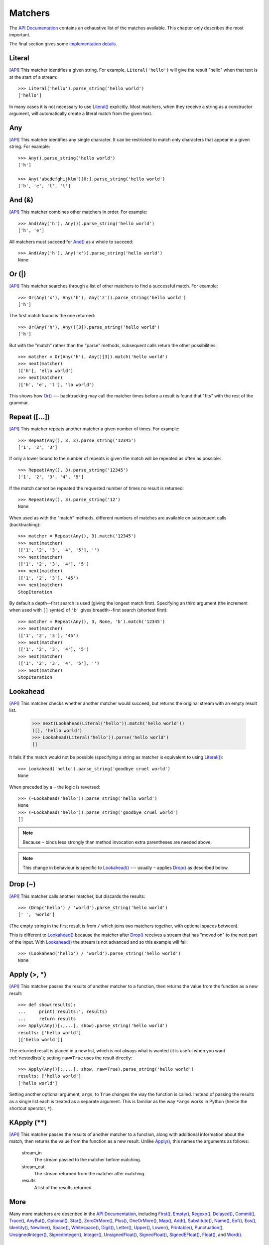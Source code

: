 
.. index:: matchers
.. _matchers:

Matchers
========

The `API Documentation <api/redirect.html#lepl.matchers>`_ contains an
exhaustive list of the matches available.  This chapter only describes the
most important.

The final section gives some `implementation details`_.


.. index:: Literal()

Literal 
-------

`[API] <api/redirect.html#lepl.matchers.Literal>`_
This matcher identifies a given string.  For example, ``Literal('hello')``
will give the result "hello" when that text is at the start of a stream::

  >>> Literal('hello').parse_string('hello world')
  ['hello']

In many cases it is not necessary to use `Literal()
<api/redirect.html#lepl.matchers.Literal>`_ explicitly.  Most matchers, when
they receive a string as a constructor argument, will automatically create a
literal match from the given text.


.. index:: Any()

Any
---

`[API] <api/redirect.html#lepl.matchers.Any>`_ This matcher identifies any
single character.  It can be restricted to match only characters that appear
in a given string.  For example::

  >>> Any().parse_string('hello world')
  ['h']

  >>> Any('abcdefghijklm')[0:].parse_string('hello world')
  ['h', 'e', 'l', 'l']


.. index:: And(), &

And (&)
-------

`[API] <api/redirect.html#lepl.matchers.And>`_ This matcher combines other
matchers in order.  For example::

  >>> And(Any('h'), Any()).parse_string('hello world')
  ['h', 'e']

All matchers must succeed for `And() <api/redirect.html#lepl.matchers.And>`_
as a whole to succeed::

  >>> And(Any('h'), Any('x')).parse_string('hello world')
  None


.. index:: Or(), |

Or (|)
------

`[API] <api/redirect.html#lepl.matchers.Or>`_ This matcher searches through a
list of other matchers to find a successful match.  For example::

  >>> Or(Any('x'), Any('h'), Any('z')).parse_string('hello world')
  ['h']

The first match found is the one returned::

  >>> Or(Any('h'), Any()[3]).parse_string('hello world')
  ['h']

But with the "match" rather than the "parse" methods, subsequent calls return
the other possibilities::

  >>> matcher = Or(Any('h'), Any()[3]).match('hello world')
  >>> next(matcher)
  (['h'], 'ello world')
  >>> next(matcher)
  (['h', 'e', 'l'], 'lo world')

This shows how `Or() <api/redirect.html#lepl.matchers.Or>`_ --- backtracking
may call the matcher times before a result is found that "fits" with the rest
of the grammar.


.. index:: Repeat(), [], backtracking, breadth-first, depth-first

Repeat ([...])
--------------

`[API] <api/redirect.html#lepl.matchers.Repeat>`_ This matcher repeats another
matcher a given number of times.  For example::

  >>> Repeat(Any(), 3, 3).parse_string('12345')
  ['1', '2', '3']

If only a lower bound to the number of repeats is given the match will be
repeated as often as possible::

  >>> Repeat(Any(), 3).parse_string('12345')
  ['1', '2', '3', '4', '5']

If the match cannot be repeated the requested number of times no result is
returned::

  >>> Repeat(Any(), 3).parse_string('12')
  None

When used as with the "match" methods, different numbers of matches are
available on subsequent calls (backtracking)::

  >>> matcher = Repeat(Any(), 3).match('12345')
  >>> next(matcher)
  (['1', '2', '3', '4', '5'], '')
  >>> next(matcher)
  (['1', '2', '3', '4'], '5')
  >>> next(matcher)
  (['1', '2', '3'], '45')
  >>> next(matcher)
  StopIteration

By default a depth--first search is used (giving the longest match first).
Specifying an third argument (the increment when used with ``[]`` syntax) of
``'b'`` gives breadth--first search (shortest first)::

  >>> matcher = Repeat(Any(), 3, None, 'b').match('12345')
  >>> next(matcher)
  (['1', '2', '3'], '45')
  >>> next(matcher)
  (['1', '2', '3', '4'], '5')
  >>> next(matcher)
  (['1', '2', '3', '4', '5'], '')
  >>> next(matcher)
  StopIteration


.. index:: Lookahead(), ~
.. _lookahead:

Lookahead
---------

`[API] <api/redirect.html#lepl.matchers.Lookahead>`_ This matcher checks
whether another matcher would succeed, but returns the original stream with an
empty result list.

  >>> next(Lookahead(Literal('hello')).match('hello world'))
  ([], 'hello world')
  >>> Lookahead(Literal('hello')).parse('hello world')
  []

It fails if the match would not be possible (specifying a string as matcher is
equivalent to using `Literal()
<api/redirect.html#lepl.matchers.Literal>`_)::

  >>> Lookahead('hello').parse_string('goodbye cruel world')
  None

When preceded by a ``~`` the logic is reversed::

  >>> (~Lookahead('hello')).parse_string('hello world')
  None
  >>> (~Lookahead('hello')).parse_string('goodbye cruel world')
  []

.. note::

  Because ``~`` binds less strongly than method invocation extra parentheses
  are needed above.

.. note::

  This change in behaviour is specific to `Lookahead()
  <api/redirect.html#lepl.matchers.Lookahead>`_ --- usually ``~`` applies
  `Drop() <api/redirect.html#lepl.matchers.Drop>`_ as described below.


.. index:: Drop(), ~

Drop (~)
--------

`[API] <api/redirect.html#lepl.matchers.Drop>`_ This matcher calls another
matcher, but discards the results::

  >>> (Drop('hello') / 'world').parse_string('hello world')
  [' ', 'world']

(The empty string in the first result is from ``/`` which joins two matchers
together, with optional spaces between).

This is different to `Lookahead()
<api/redirect.html#lepl.matchers.Lookahead>`_ because the matcher after
`Drop() <api/redirect.html#lepl.matchers.Drop>`_ receives a stream that has
"moved on" to the next part of the input.  With `Lookahead()
<api/redirect.html#lepl.matchers.Lookahead>`_ the stream is not advanced and
so this example will fail::

  >>> (Lookahead('hello') / 'world').parse_string('hello world')
  None


.. index:: Apply(), >, *

Apply (>, *)
------------

`[API] <api/redirect.html#lepl.matchers.Apply>`_ This matcher passes the
results of another matcher to a function, then returns the value from the
function as a new result::

  >>> def show(results):
  ...     print('results:', results)
  ...     return results
  >>> Apply(Any()[:,...], show).parse_string('hello world')
  results: ['hello world']
  [['hello world']]

The returned result is placed in a new list, which is not always what is
wanted (it is useful when you want :ref:`nestedlists`); setting ``raw=True``
uses the result directly::

  >>> Apply(Any()[:,...], show, raw=True).parse_string('hello world')
  results: ['hello world']
  ['hello world']

Setting another optional argument, ``args``, to ``True`` changes the way the
function is called.  Instead of passing the results as a single list each is
treated as a separate argument.  This is familiar as the way ``*args`` works
in Python (hence the shortcut operator, ``*``).


.. index:: **

KApply (**)
-----------

`[API] <api/redirect.html#lepl.matchers.KApply>`_ This matcher passes the
results of another matcher to a function, along with additional information
about the match, then returns the value from the function as a new result.
Unlike `Apply() <api/redirect.html#lepl.matchers.Apply>`_, this names the
arguments as follows:

  stream_in
    The stream passed to the matcher before matching.

  stream_out
    The stream returned from the matcher after matching.

  results
    A list of the results returned.


.. index:: First(), Empty(), Regexp(), Delayed(), Commit(), Trace(), AnyBut(), Optional(), Star(), ZeroOrMore(), Plus(), OneOrMore(), Map(), Add(), Substitute(), Name(), Eof(), Eos(), Identity(), Newline(), Space(), Whitespace(), Digit(), Letter(), Upper(), Lower(), Printable(), Punctuation(), UnsignedInteger(), SignedInteger(), Integer(), UnsignedFloat(), SignedFloat(), SignedEFloat(), Float(), Word().

More
----

Many more matchers are described in the `API Documentation
<api/redirect.html#lepl.match>`_, including 
`First() <api/redirect.html#lepl.matchers.First>`_,
`Empty() <api/redirect.html#lepl.matchers.Empty>`_,
`Regexp() <api/redirect.html#lepl.matchers.Regexp>`_,
`Delayed() <api/redirect.html#lepl.matchers.Delayed>`_,
`Commit() <api/redirect.html#lepl.matchers.Commit>`_,
`Trace() <api/redirect.html#lepl.matchers.Trace>`_,
`AnyBut() <api/redirect.html#lepl.matchers.AnyBut>`_,
`Optional() <api/redirect.html#lepl.matchers.Optional>`_,
`Star() <api/redirect.html#lepl.matchers.Star>`_,
`ZeroOrMore() <api/redirect.html#lepl.matchers.ZeroOrMore>`_,
`Plus() <api/redirect.html#lepl.matchers.Plus>`_,
`OneOrMore() <api/redirect.html#lepl.matchers.OneOrMore>`_,
`Map() <api/redirect.html#lepl.matchers.Map>`_,
`Add() <api/redirect.html#lepl.matchers.Add>`_,
`Substitute() <api/redirect.html#lepl.matchers.Substitute>`_,
`Name() <api/redirect.html#lepl.matchers.Name>`_,
`Eof() <api/redirect.html#lepl.matchers.Eof>`_,
`Eos() <api/redirect.html#lepl.matchers.Eos>`_,
`Identity() <api/redirect.html#lepl.matchers.Identity>`_,
`Newline() <api/redirect.html#lepl.matchers.Newline>`_,
`Space() <api/redirect.html#lepl.matchers.Space>`_,
`Whitespace() <api/redirect.html#lepl.matchers.Whitespace>`_,
`Digit() <api/redirect.html#lepl.matchers.Digit>`_,
`Letter() <api/redirect.html#lepl.matchers.Letter>`_,
`Upper() <api/redirect.html#lepl.matchers.Upper>`_,
`Lower() <api/redirect.html#lepl.matchers.Lower>`_,
`Printable() <api/redirect.html#lepl.matchers.Printable>`_,
`Punctuation() <api/redirect.html#lepl.matchers.Punctuation>`_,
`UnsignedInteger() <api/redirect.html#lepl.matchers.UnsignedInteger>`_,
`SignedInteger() <api/redirect.html#lepl.matchers.SignedInteger>`_,
`Integer() <api/redirect.html#lepl.matchers.Integer>`_,
`UnsignedFloat() <api/redirect.html#lepl.matchers.UnsignedFloat>`_,
`SignedFloat() <api/redirect.html#lepl.matchers.SignedFloat>`_,
`SignedEFloat() <api/redirect.html#lepl.matchers.SignedEFloat>`_,
`Float() <api/redirect.html#lepl.matchers.Float>`_, and
`Word() <api/redirect.html#lepl.matchers.Word>`_.

  

.. index:: generator, results, failure, implementation, Matcher, BaseMatcher, ABC
.. _implementation_details:

Implementation Details
----------------------

All matchers accept a stream of data and return a generator.  The generator
will supply a sequence of *([results], stream)* pairs, where *results* depends
on the matcher and the new stream continues from after the matched text [*]_.

A matcher may succeed, but provide no results --- the generator will return a
tuple containing an empty list and the new stream.  When there are no more
possible matches, the generator will exit.

Most simple matchers will return a generator that yields a single value.
Generators that return multiple values are used in backtracking.  For example,
the `Or() <api/redirect.html#lepl.matchers.Or>`_ generator may yield once for
each sub--match in turn (in practice some sub-matches may return generators
that themselves return many values, while others may fail immediately, so it
is not a direct 1--to--1 correspondence).

(It is probably obvious if you have used combinator libraries before, but
worth mentioning anyway: all matchers implement this same interface, whether
they are "fundamental" --- do the real work of matching against the stream ---
or delegate work to other sub--matchers, or modify results.  This consistency
is a source of great expressive power.)

Existing matchers take care to exploit the common interface between lists and
strings, so matching should work on a variety of streams, including
inhomogeneous lists of objects.

All matcher implementations should subclass the ABC `Matcher
<api/redirect.html#lepl.operators.Matcher>`_.  Most will do so by inheriting
from `BaseMatcher <api/redirect.html#lepl.matchers.BaseMatcher>`_ which
provides support for operators.

.. [*] I am intentionally omitting details about trampolining here to focus on
       the process of matching.  A more complete description of the entire
       implementation can be found in :ref:`trampolining`.
